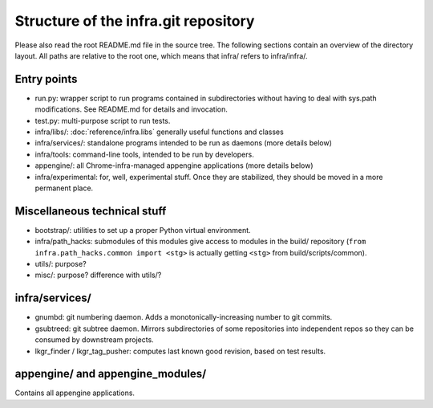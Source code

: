Structure of the infra.git repository
=====================================

Please also read the root README.md file in the source tree. The following
sections contain an overview of the directory layout. All paths are relative to
the root one, which means that infra/ refers to infra/infra/.

Entry points
------------
* run.py: wrapper script to run programs contained in subdirectories without
  having to deal with sys.path modifications. See README.md for details and
  invocation.
* test.py: multi-purpose script to run tests.
* infra/libs/: :doc:`reference/infra.libs` generally useful functions and classes
* infra/services/: standalone programs intended to be run as daemons (more
  details below)
* infra/tools: command-line tools, intended to be run by developers.
* appengine/: all Chrome-infra-managed appengine applications (more details
  below)
* infra/experimental: for, well, experimental stuff. Once they are stabilized,
  they should be moved in a more permanent place.


Miscellaneous technical stuff
-----------------------------
* bootstrap/: utilities to set up a proper Python virtual environment.
* infra/path_hacks: submodules of this modules give access to modules in the
  build/ repository (``from infra.path_hacks.common import <stg>`` is actually
  getting ``<stg>`` from build/scripts/common).
* utils/: purpose?
* misc/: purpose? difference with utils/?

infra/services/
---------------
* gnumbd: git numbering daemon. Adds a monotonically-increasing number to git
  commits.
* gsubtreed: git subtree daemon. Mirrors subdirectories of some repositories
  into independent repos so they can be consumed by downstream projects.
* lkgr_finder / lkgr_tag_pusher: computes last known good revision, based on
  test results.

appengine/ and appengine_modules/
---------------------------------
Contains all appengine applications.

